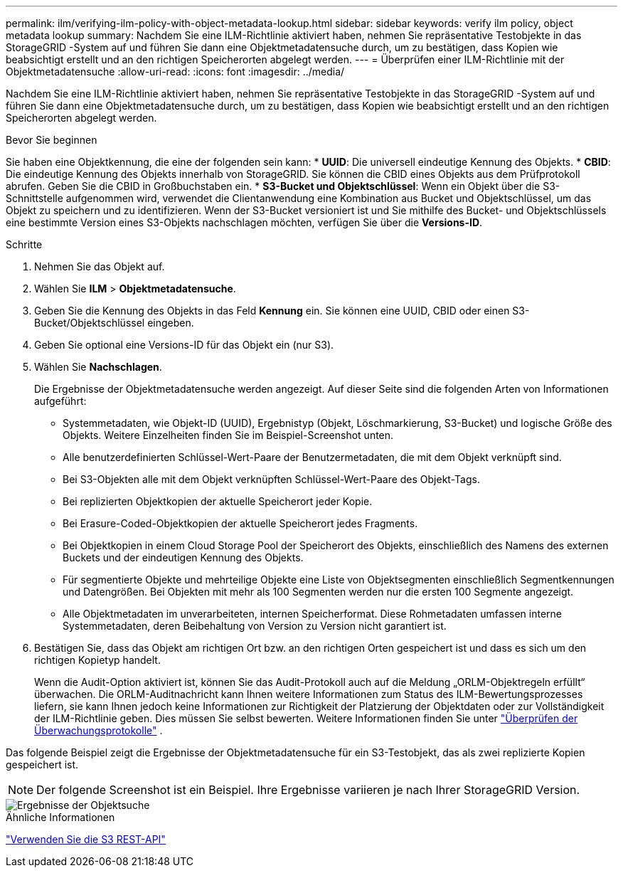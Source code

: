 ---
permalink: ilm/verifying-ilm-policy-with-object-metadata-lookup.html 
sidebar: sidebar 
keywords: verify ilm policy, object metadata lookup 
summary: Nachdem Sie eine ILM-Richtlinie aktiviert haben, nehmen Sie repräsentative Testobjekte in das StorageGRID -System auf und führen Sie dann eine Objektmetadatensuche durch, um zu bestätigen, dass Kopien wie beabsichtigt erstellt und an den richtigen Speicherorten abgelegt werden. 
---
= Überprüfen einer ILM-Richtlinie mit der Objektmetadatensuche
:allow-uri-read: 
:icons: font
:imagesdir: ../media/


[role="lead"]
Nachdem Sie eine ILM-Richtlinie aktiviert haben, nehmen Sie repräsentative Testobjekte in das StorageGRID -System auf und führen Sie dann eine Objektmetadatensuche durch, um zu bestätigen, dass Kopien wie beabsichtigt erstellt und an den richtigen Speicherorten abgelegt werden.

.Bevor Sie beginnen
Sie haben eine Objektkennung, die eine der folgenden sein kann: * *UUID*: Die universell eindeutige Kennung des Objekts.  * *CBID*: Die eindeutige Kennung des Objekts innerhalb von StorageGRID. Sie können die CBID eines Objekts aus dem Prüfprotokoll abrufen. Geben Sie die CBID in Großbuchstaben ein.  * *S3-Bucket und Objektschlüssel*: Wenn ein Objekt über die S3-Schnittstelle aufgenommen wird, verwendet die Clientanwendung eine Kombination aus Bucket und Objektschlüssel, um das Objekt zu speichern und zu identifizieren. Wenn der S3-Bucket versioniert ist und Sie mithilfe des Bucket- und Objektschlüssels eine bestimmte Version eines S3-Objekts nachschlagen möchten, verfügen Sie über die *Versions-ID*.

.Schritte
. Nehmen Sie das Objekt auf.
. Wählen Sie *ILM* > *Objektmetadatensuche*.
. Geben Sie die Kennung des Objekts in das Feld *Kennung* ein. Sie können eine UUID, CBID oder einen S3-Bucket/Objektschlüssel eingeben.
. Geben Sie optional eine Versions-ID für das Objekt ein (nur S3).
. Wählen Sie *Nachschlagen*.
+
Die Ergebnisse der Objektmetadatensuche werden angezeigt.  Auf dieser Seite sind die folgenden Arten von Informationen aufgeführt:

+
** Systemmetadaten, wie Objekt-ID (UUID), Ergebnistyp (Objekt, Löschmarkierung, S3-Bucket) und logische Größe des Objekts.  Weitere Einzelheiten finden Sie im Beispiel-Screenshot unten.
** Alle benutzerdefinierten Schlüssel-Wert-Paare der Benutzermetadaten, die mit dem Objekt verknüpft sind.
** Bei S3-Objekten alle mit dem Objekt verknüpften Schlüssel-Wert-Paare des Objekt-Tags.
** Bei replizierten Objektkopien der aktuelle Speicherort jeder Kopie.
** Bei Erasure-Coded-Objektkopien der aktuelle Speicherort jedes Fragments.
** Bei Objektkopien in einem Cloud Storage Pool der Speicherort des Objekts, einschließlich des Namens des externen Buckets und der eindeutigen Kennung des Objekts.
** Für segmentierte Objekte und mehrteilige Objekte eine Liste von Objektsegmenten einschließlich Segmentkennungen und Datengrößen.  Bei Objekten mit mehr als 100 Segmenten werden nur die ersten 100 Segmente angezeigt.
** Alle Objektmetadaten im unverarbeiteten, internen Speicherformat.  Diese Rohmetadaten umfassen interne Systemmetadaten, deren Beibehaltung von Version zu Version nicht garantiert ist.


. Bestätigen Sie, dass das Objekt am richtigen Ort bzw. an den richtigen Orten gespeichert ist und dass es sich um den richtigen Kopietyp handelt.
+
Wenn die Audit-Option aktiviert ist, können Sie das Audit-Protokoll auch auf die Meldung „ORLM-Objektregeln erfüllt“ überwachen.  Die ORLM-Auditnachricht kann Ihnen weitere Informationen zum Status des ILM-Bewertungsprozesses liefern, sie kann Ihnen jedoch keine Informationen zur Richtigkeit der Platzierung der Objektdaten oder zur Vollständigkeit der ILM-Richtlinie geben.  Dies müssen Sie selbst bewerten. Weitere Informationen finden Sie unter link:../audit/index.html["Überprüfen der Überwachungsprotokolle"] .



Das folgende Beispiel zeigt die Ergebnisse der Objektmetadatensuche für ein S3-Testobjekt, das als zwei replizierte Kopien gespeichert ist.


NOTE: Der folgende Screenshot ist ein Beispiel.  Ihre Ergebnisse variieren je nach Ihrer StorageGRID Version.

image::../media/object_lookup_results.png[Ergebnisse der Objektsuche]

.Ähnliche Informationen
link:../s3/index.html["Verwenden Sie die S3 REST-API"]
